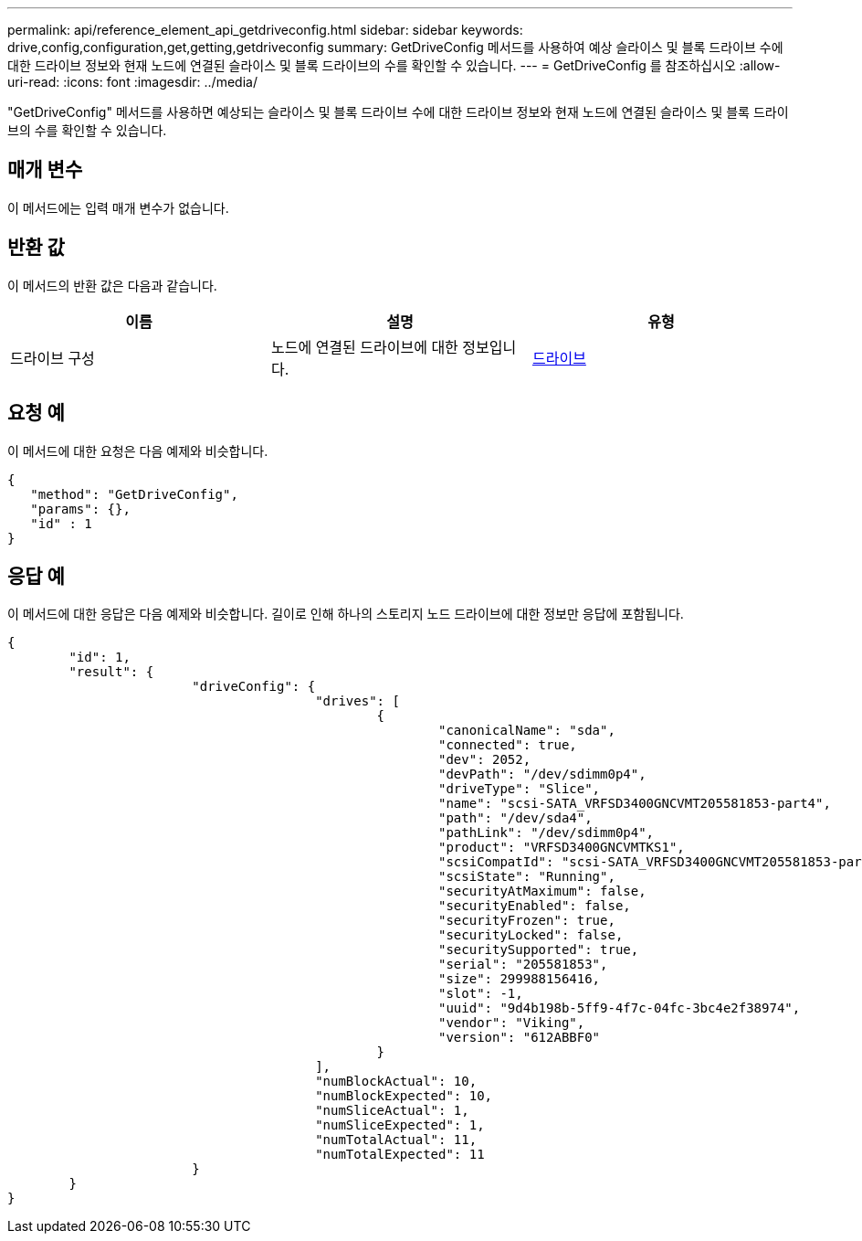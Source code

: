 ---
permalink: api/reference_element_api_getdriveconfig.html 
sidebar: sidebar 
keywords: drive,config,configuration,get,getting,getdriveconfig 
summary: GetDriveConfig 메서드를 사용하여 예상 슬라이스 및 블록 드라이브 수에 대한 드라이브 정보와 현재 노드에 연결된 슬라이스 및 블록 드라이브의 수를 확인할 수 있습니다. 
---
= GetDriveConfig 를 참조하십시오
:allow-uri-read: 
:icons: font
:imagesdir: ../media/


[role="lead"]
"GetDriveConfig" 메서드를 사용하면 예상되는 슬라이스 및 블록 드라이브 수에 대한 드라이브 정보와 현재 노드에 연결된 슬라이스 및 블록 드라이브의 수를 확인할 수 있습니다.



== 매개 변수

이 메서드에는 입력 매개 변수가 없습니다.



== 반환 값

이 메서드의 반환 값은 다음과 같습니다.

|===
| 이름 | 설명 | 유형 


 a| 
드라이브 구성
 a| 
노드에 연결된 드라이브에 대한 정보입니다.
 a| 
xref:reference_element_api_drive.adoc[드라이브]

|===


== 요청 예

이 메서드에 대한 요청은 다음 예제와 비슷합니다.

[listing]
----
{
   "method": "GetDriveConfig",
   "params": {},
   "id" : 1
}
----


== 응답 예

이 메서드에 대한 응답은 다음 예제와 비슷합니다. 길이로 인해 하나의 스토리지 노드 드라이브에 대한 정보만 응답에 포함됩니다.

[listing]
----
{
	"id": 1,
	"result": {
			"driveConfig": {
					"drives": [
						{
							"canonicalName": "sda",
							"connected": true,
							"dev": 2052,
							"devPath": "/dev/sdimm0p4",
							"driveType": "Slice",
							"name": "scsi-SATA_VRFSD3400GNCVMT205581853-part4",
							"path": "/dev/sda4",
							"pathLink": "/dev/sdimm0p4",
							"product": "VRFSD3400GNCVMTKS1",
							"scsiCompatId": "scsi-SATA_VRFSD3400GNCVMT205581853-part4",
							"scsiState": "Running",
							"securityAtMaximum": false,
							"securityEnabled": false,
							"securityFrozen": true,
							"securityLocked": false,
							"securitySupported": true,
							"serial": "205581853",
							"size": 299988156416,
							"slot": -1,
							"uuid": "9d4b198b-5ff9-4f7c-04fc-3bc4e2f38974",
							"vendor": "Viking",
							"version": "612ABBF0"
						}
					],
					"numBlockActual": 10,
					"numBlockExpected": 10,
					"numSliceActual": 1,
					"numSliceExpected": 1,
					"numTotalActual": 11,
					"numTotalExpected": 11
			}
	}
}
----